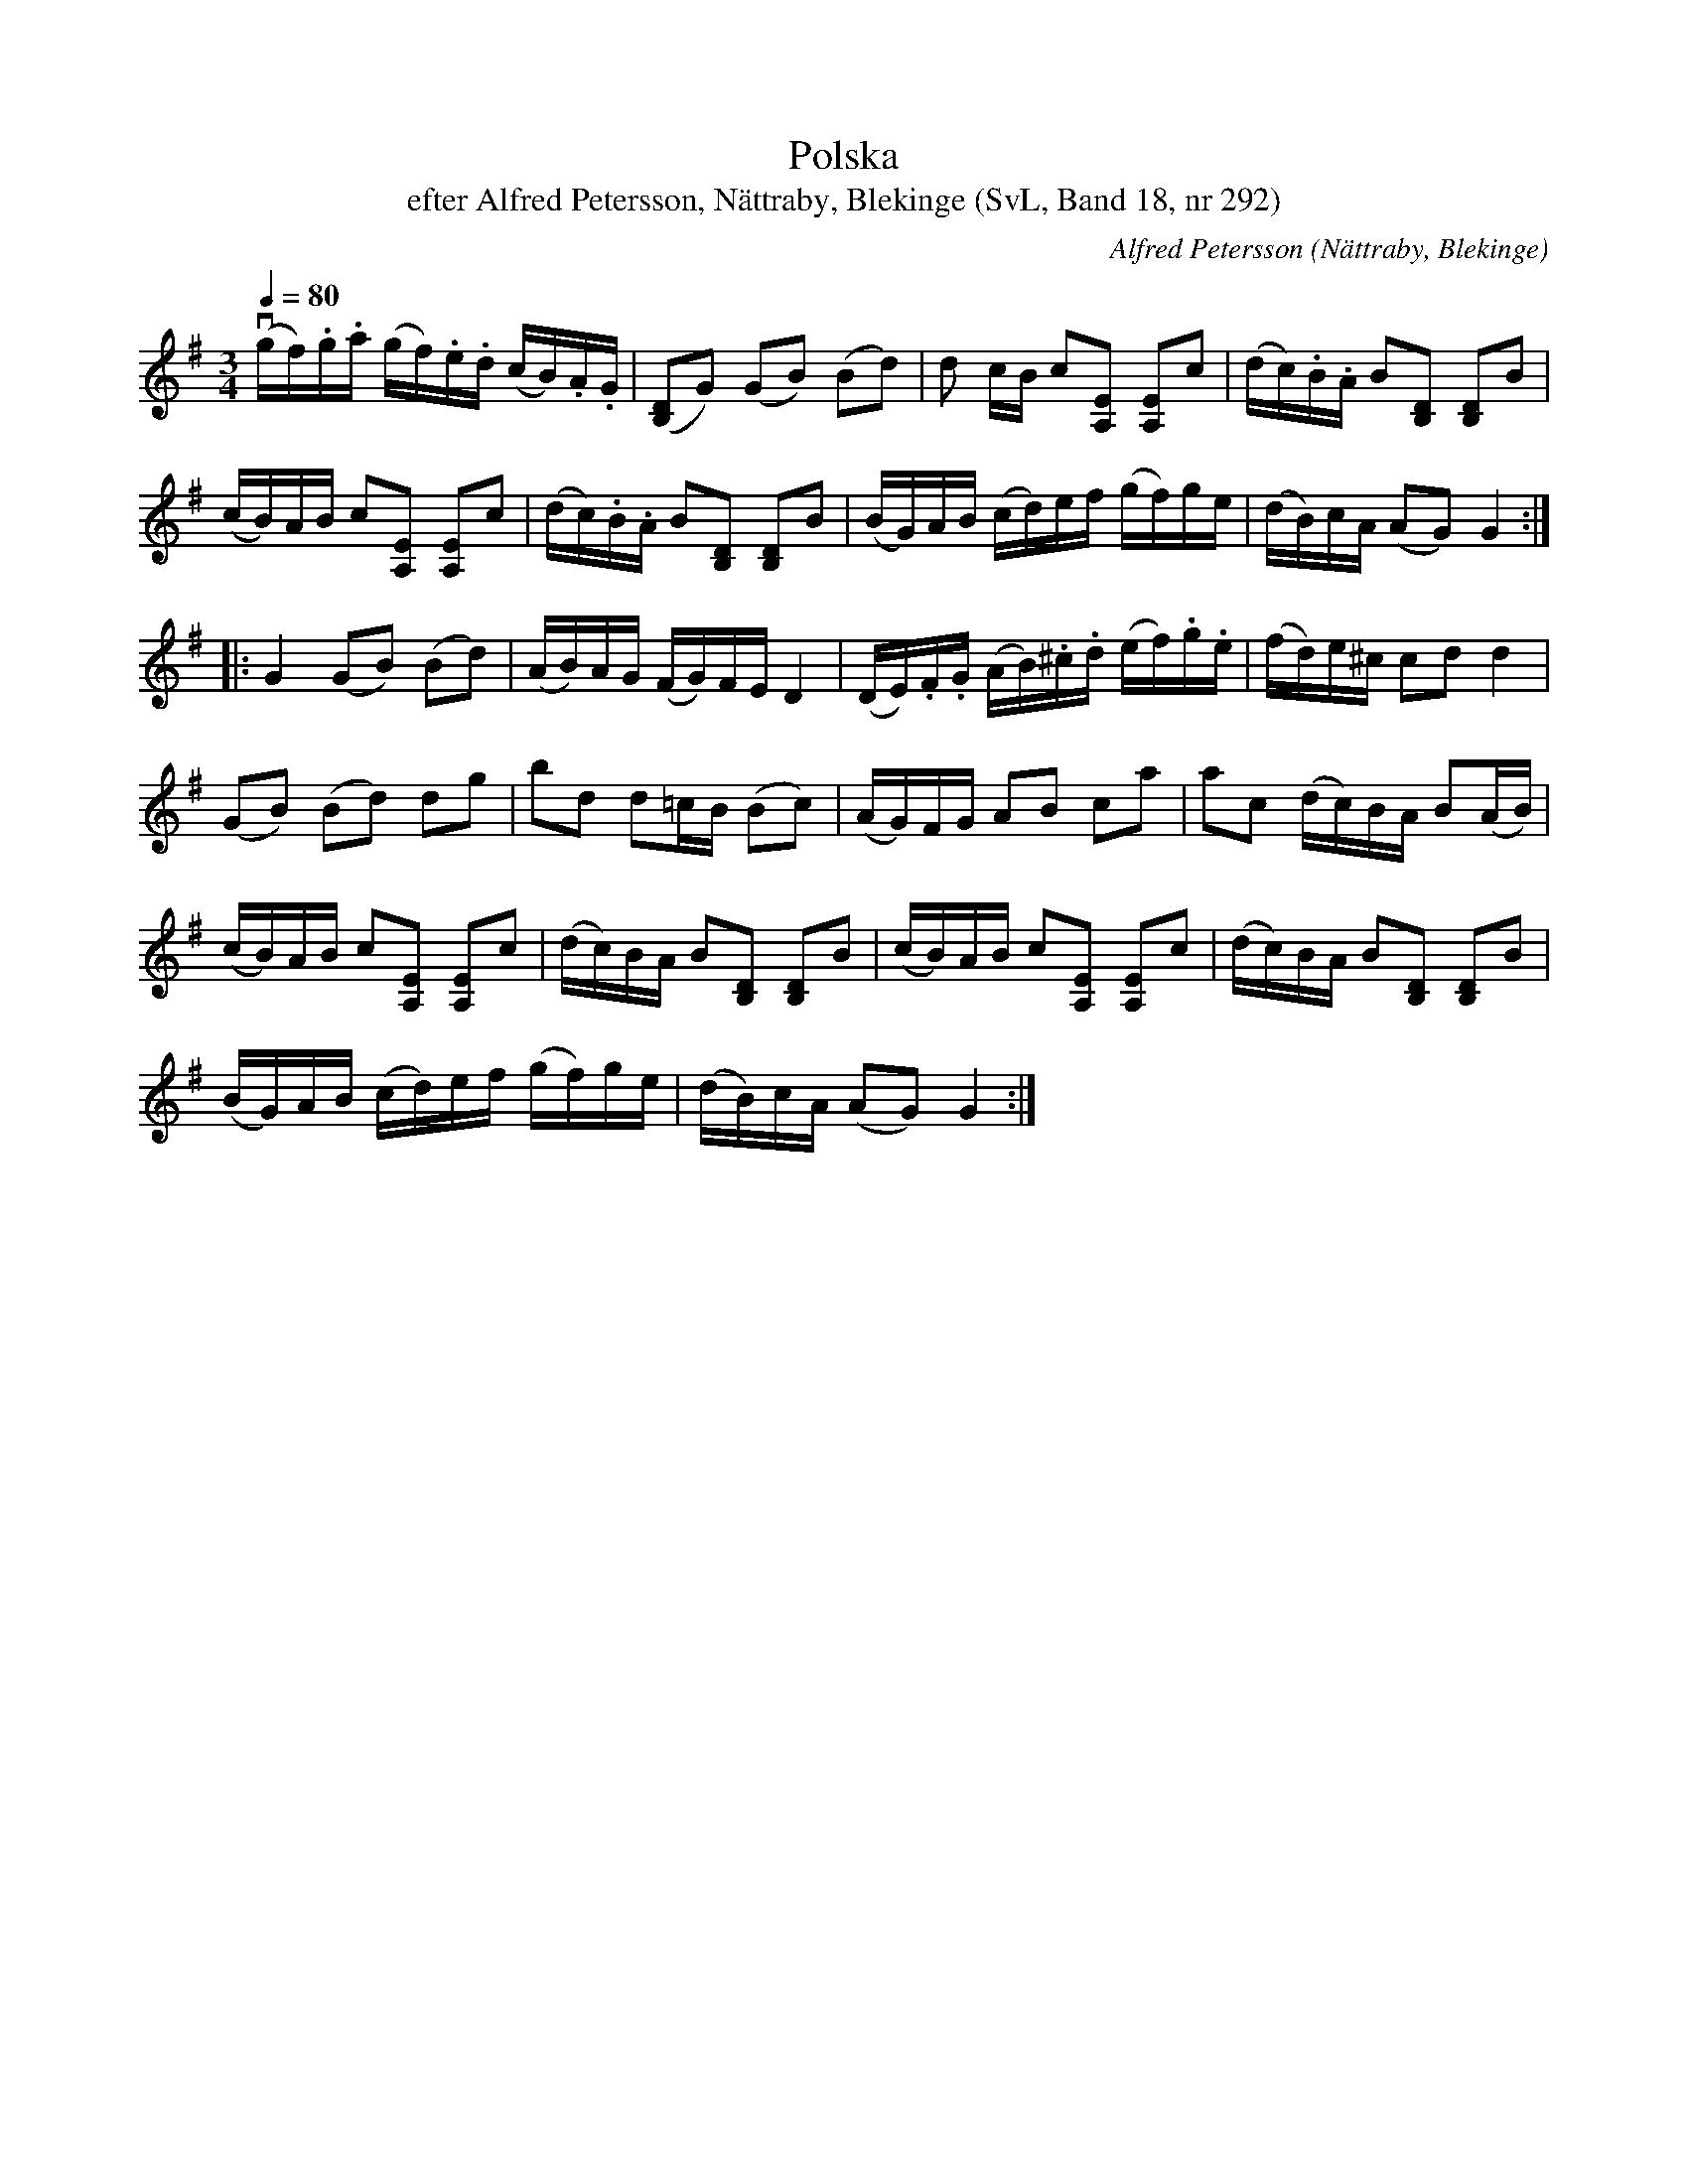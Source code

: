 %%abc-charset utf-8

X:292
T:Polska
T:efter Alfred Petersson, Nättraby, Blekinge (SvL, Band 18, nr 292)
O:Nättraby, Blekinge
B:Svenska Låtar Blekinge
N:Svenska Låtar, Band 18 nr 292
R:Polska
C:Alfred Petersson
M:3/4
L:1/16
Q:1/4=80
Z:Konverterad till abc-format av  Olle Paulsson 05-01-03
K:G
v(gf).g.a (gf).e.d (cB).A.G|([D2B,2]G2) (G2B2) (B2d2)|d2 cB c2[E2A,2] [E2A,2]c2|(dc).B.A B2[D2B,2] [D2B,2]B2|
(cB)AB c2[E2A,2] [E2A,2]c2|(dc).B.A B2[D2B,2] [D2B,2]B2|(BG)AB (cd)ef (gf)ge|(dB)cA (A2G2) G4:|
|:G4 (G2B2) (B2d2)|(AB)AG (FG)FE D4|(DE).F.G (AB).^c.d (ef).g.e|(fd)e^c c2d2 d4|
(G2B2) (B2d2) d2g2| b2d2 d2=cB (B2c2)|(AG)FG A2B2 c2a2|a2c2 (dc)BA B2(AB)|
(cB)AB c2[E2A,2] [E2A,2]c2|(dc)BA B2[D2B,2] [D2B,2]B2|(cB)AB c2[E2A,2] [E2A,2]c2|(dc)BA B2[D2B,2] [D2B,2]B2|
(BG)AB (cd)ef (gf)ge|(dB)cA (A2G2) G4:|

